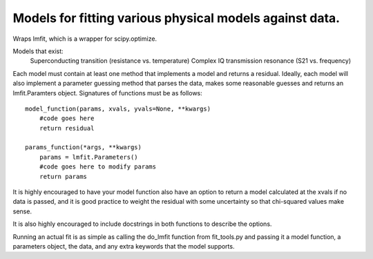Models for fitting various physical models against data.
========================================================
Wraps lmfit, which is a wrapper for scipy.optimize.

Models that exist:
 Superconducting transition (resistance vs. temperature)
 Complex IQ transmission resonance (S21 vs. frequency)

Each model must contain at least one method that implements a model and returns
a residual. Ideally, each model will also implement a parameter guessing method
that parses the data, makes some reasonable guesses and returns an
lmfit.Paramters object. Signatures of functions must be as follows::

  model_function(params, xvals, yvals=None, **kwargs)
      #code goes here
      return residual

  params_function(*args, **kwargs)
      params = lmfit.Parameters()
      #code goes here to modify params
      return params

It is highly encouraged to have your model function also have an option to
return a model calculated at the xvals if no data is passed, and it is good
practice to weight the residual with some uncertainty so that chi-squared values
make sense.

It is also highly encouraged to include docstrings in both functions to describe
the options.

Running an actual fit is as simple as calling the do_lmfit function from
fit_tools.py and passing it a model function, a parameters object, the data, and
any extra keywords that the model supports.
